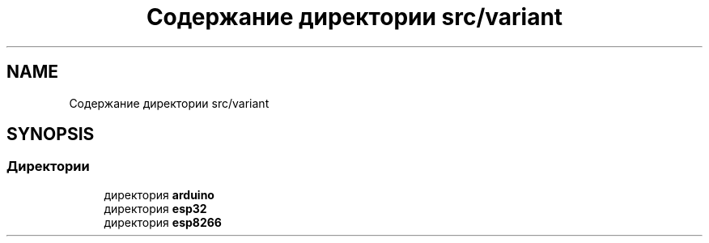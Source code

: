 .TH "Содержание директории src/variant" 3 "Чт 23 Фев 2023" "Version 1" "FLProg Utilites" \" -*- nroff -*-
.ad l
.nh
.SH NAME
Содержание директории src/variant
.SH SYNOPSIS
.br
.PP
.SS "Директории"

.in +1c
.ti -1c
.RI "директория \fBarduino\fP"
.br
.ti -1c
.RI "директория \fBesp32\fP"
.br
.ti -1c
.RI "директория \fBesp8266\fP"
.br
.in -1c
